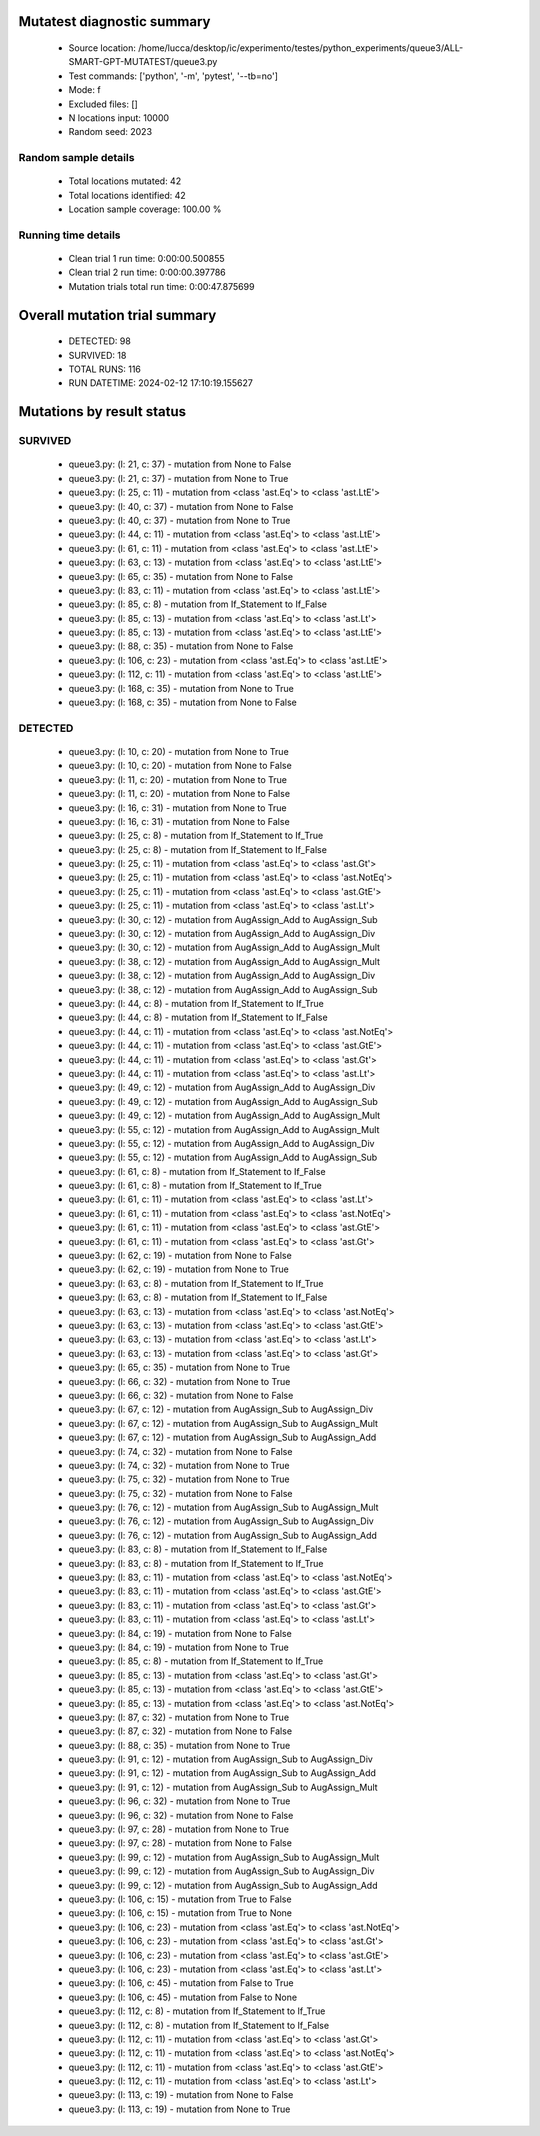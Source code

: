 Mutatest diagnostic summary
===========================
 - Source location: /home/lucca/desktop/ic/experimento/testes/python_experiments/queue3/ALL-SMART-GPT-MUTATEST/queue3.py
 - Test commands: ['python', '-m', 'pytest', '--tb=no']
 - Mode: f
 - Excluded files: []
 - N locations input: 10000
 - Random seed: 2023

Random sample details
---------------------
 - Total locations mutated: 42
 - Total locations identified: 42
 - Location sample coverage: 100.00 %


Running time details
--------------------
 - Clean trial 1 run time: 0:00:00.500855
 - Clean trial 2 run time: 0:00:00.397786
 - Mutation trials total run time: 0:00:47.875699

Overall mutation trial summary
==============================
 - DETECTED: 98
 - SURVIVED: 18
 - TOTAL RUNS: 116
 - RUN DATETIME: 2024-02-12 17:10:19.155627


Mutations by result status
==========================


SURVIVED
--------
 - queue3.py: (l: 21, c: 37) - mutation from None to False
 - queue3.py: (l: 21, c: 37) - mutation from None to True
 - queue3.py: (l: 25, c: 11) - mutation from <class 'ast.Eq'> to <class 'ast.LtE'>
 - queue3.py: (l: 40, c: 37) - mutation from None to False
 - queue3.py: (l: 40, c: 37) - mutation from None to True
 - queue3.py: (l: 44, c: 11) - mutation from <class 'ast.Eq'> to <class 'ast.LtE'>
 - queue3.py: (l: 61, c: 11) - mutation from <class 'ast.Eq'> to <class 'ast.LtE'>
 - queue3.py: (l: 63, c: 13) - mutation from <class 'ast.Eq'> to <class 'ast.LtE'>
 - queue3.py: (l: 65, c: 35) - mutation from None to False
 - queue3.py: (l: 83, c: 11) - mutation from <class 'ast.Eq'> to <class 'ast.LtE'>
 - queue3.py: (l: 85, c: 8) - mutation from If_Statement to If_False
 - queue3.py: (l: 85, c: 13) - mutation from <class 'ast.Eq'> to <class 'ast.Lt'>
 - queue3.py: (l: 85, c: 13) - mutation from <class 'ast.Eq'> to <class 'ast.LtE'>
 - queue3.py: (l: 88, c: 35) - mutation from None to False
 - queue3.py: (l: 106, c: 23) - mutation from <class 'ast.Eq'> to <class 'ast.LtE'>
 - queue3.py: (l: 112, c: 11) - mutation from <class 'ast.Eq'> to <class 'ast.LtE'>
 - queue3.py: (l: 168, c: 35) - mutation from None to True
 - queue3.py: (l: 168, c: 35) - mutation from None to False


DETECTED
--------
 - queue3.py: (l: 10, c: 20) - mutation from None to True
 - queue3.py: (l: 10, c: 20) - mutation from None to False
 - queue3.py: (l: 11, c: 20) - mutation from None to True
 - queue3.py: (l: 11, c: 20) - mutation from None to False
 - queue3.py: (l: 16, c: 31) - mutation from None to True
 - queue3.py: (l: 16, c: 31) - mutation from None to False
 - queue3.py: (l: 25, c: 8) - mutation from If_Statement to If_True
 - queue3.py: (l: 25, c: 8) - mutation from If_Statement to If_False
 - queue3.py: (l: 25, c: 11) - mutation from <class 'ast.Eq'> to <class 'ast.Gt'>
 - queue3.py: (l: 25, c: 11) - mutation from <class 'ast.Eq'> to <class 'ast.NotEq'>
 - queue3.py: (l: 25, c: 11) - mutation from <class 'ast.Eq'> to <class 'ast.GtE'>
 - queue3.py: (l: 25, c: 11) - mutation from <class 'ast.Eq'> to <class 'ast.Lt'>
 - queue3.py: (l: 30, c: 12) - mutation from AugAssign_Add to AugAssign_Sub
 - queue3.py: (l: 30, c: 12) - mutation from AugAssign_Add to AugAssign_Div
 - queue3.py: (l: 30, c: 12) - mutation from AugAssign_Add to AugAssign_Mult
 - queue3.py: (l: 38, c: 12) - mutation from AugAssign_Add to AugAssign_Mult
 - queue3.py: (l: 38, c: 12) - mutation from AugAssign_Add to AugAssign_Div
 - queue3.py: (l: 38, c: 12) - mutation from AugAssign_Add to AugAssign_Sub
 - queue3.py: (l: 44, c: 8) - mutation from If_Statement to If_True
 - queue3.py: (l: 44, c: 8) - mutation from If_Statement to If_False
 - queue3.py: (l: 44, c: 11) - mutation from <class 'ast.Eq'> to <class 'ast.NotEq'>
 - queue3.py: (l: 44, c: 11) - mutation from <class 'ast.Eq'> to <class 'ast.GtE'>
 - queue3.py: (l: 44, c: 11) - mutation from <class 'ast.Eq'> to <class 'ast.Gt'>
 - queue3.py: (l: 44, c: 11) - mutation from <class 'ast.Eq'> to <class 'ast.Lt'>
 - queue3.py: (l: 49, c: 12) - mutation from AugAssign_Add to AugAssign_Div
 - queue3.py: (l: 49, c: 12) - mutation from AugAssign_Add to AugAssign_Sub
 - queue3.py: (l: 49, c: 12) - mutation from AugAssign_Add to AugAssign_Mult
 - queue3.py: (l: 55, c: 12) - mutation from AugAssign_Add to AugAssign_Mult
 - queue3.py: (l: 55, c: 12) - mutation from AugAssign_Add to AugAssign_Div
 - queue3.py: (l: 55, c: 12) - mutation from AugAssign_Add to AugAssign_Sub
 - queue3.py: (l: 61, c: 8) - mutation from If_Statement to If_False
 - queue3.py: (l: 61, c: 8) - mutation from If_Statement to If_True
 - queue3.py: (l: 61, c: 11) - mutation from <class 'ast.Eq'> to <class 'ast.Lt'>
 - queue3.py: (l: 61, c: 11) - mutation from <class 'ast.Eq'> to <class 'ast.NotEq'>
 - queue3.py: (l: 61, c: 11) - mutation from <class 'ast.Eq'> to <class 'ast.GtE'>
 - queue3.py: (l: 61, c: 11) - mutation from <class 'ast.Eq'> to <class 'ast.Gt'>
 - queue3.py: (l: 62, c: 19) - mutation from None to False
 - queue3.py: (l: 62, c: 19) - mutation from None to True
 - queue3.py: (l: 63, c: 8) - mutation from If_Statement to If_True
 - queue3.py: (l: 63, c: 8) - mutation from If_Statement to If_False
 - queue3.py: (l: 63, c: 13) - mutation from <class 'ast.Eq'> to <class 'ast.NotEq'>
 - queue3.py: (l: 63, c: 13) - mutation from <class 'ast.Eq'> to <class 'ast.GtE'>
 - queue3.py: (l: 63, c: 13) - mutation from <class 'ast.Eq'> to <class 'ast.Lt'>
 - queue3.py: (l: 63, c: 13) - mutation from <class 'ast.Eq'> to <class 'ast.Gt'>
 - queue3.py: (l: 65, c: 35) - mutation from None to True
 - queue3.py: (l: 66, c: 32) - mutation from None to True
 - queue3.py: (l: 66, c: 32) - mutation from None to False
 - queue3.py: (l: 67, c: 12) - mutation from AugAssign_Sub to AugAssign_Div
 - queue3.py: (l: 67, c: 12) - mutation from AugAssign_Sub to AugAssign_Mult
 - queue3.py: (l: 67, c: 12) - mutation from AugAssign_Sub to AugAssign_Add
 - queue3.py: (l: 74, c: 32) - mutation from None to False
 - queue3.py: (l: 74, c: 32) - mutation from None to True
 - queue3.py: (l: 75, c: 32) - mutation from None to True
 - queue3.py: (l: 75, c: 32) - mutation from None to False
 - queue3.py: (l: 76, c: 12) - mutation from AugAssign_Sub to AugAssign_Mult
 - queue3.py: (l: 76, c: 12) - mutation from AugAssign_Sub to AugAssign_Div
 - queue3.py: (l: 76, c: 12) - mutation from AugAssign_Sub to AugAssign_Add
 - queue3.py: (l: 83, c: 8) - mutation from If_Statement to If_False
 - queue3.py: (l: 83, c: 8) - mutation from If_Statement to If_True
 - queue3.py: (l: 83, c: 11) - mutation from <class 'ast.Eq'> to <class 'ast.NotEq'>
 - queue3.py: (l: 83, c: 11) - mutation from <class 'ast.Eq'> to <class 'ast.GtE'>
 - queue3.py: (l: 83, c: 11) - mutation from <class 'ast.Eq'> to <class 'ast.Gt'>
 - queue3.py: (l: 83, c: 11) - mutation from <class 'ast.Eq'> to <class 'ast.Lt'>
 - queue3.py: (l: 84, c: 19) - mutation from None to False
 - queue3.py: (l: 84, c: 19) - mutation from None to True
 - queue3.py: (l: 85, c: 8) - mutation from If_Statement to If_True
 - queue3.py: (l: 85, c: 13) - mutation from <class 'ast.Eq'> to <class 'ast.Gt'>
 - queue3.py: (l: 85, c: 13) - mutation from <class 'ast.Eq'> to <class 'ast.GtE'>
 - queue3.py: (l: 85, c: 13) - mutation from <class 'ast.Eq'> to <class 'ast.NotEq'>
 - queue3.py: (l: 87, c: 32) - mutation from None to True
 - queue3.py: (l: 87, c: 32) - mutation from None to False
 - queue3.py: (l: 88, c: 35) - mutation from None to True
 - queue3.py: (l: 91, c: 12) - mutation from AugAssign_Sub to AugAssign_Div
 - queue3.py: (l: 91, c: 12) - mutation from AugAssign_Sub to AugAssign_Add
 - queue3.py: (l: 91, c: 12) - mutation from AugAssign_Sub to AugAssign_Mult
 - queue3.py: (l: 96, c: 32) - mutation from None to True
 - queue3.py: (l: 96, c: 32) - mutation from None to False
 - queue3.py: (l: 97, c: 28) - mutation from None to True
 - queue3.py: (l: 97, c: 28) - mutation from None to False
 - queue3.py: (l: 99, c: 12) - mutation from AugAssign_Sub to AugAssign_Mult
 - queue3.py: (l: 99, c: 12) - mutation from AugAssign_Sub to AugAssign_Div
 - queue3.py: (l: 99, c: 12) - mutation from AugAssign_Sub to AugAssign_Add
 - queue3.py: (l: 106, c: 15) - mutation from True to False
 - queue3.py: (l: 106, c: 15) - mutation from True to None
 - queue3.py: (l: 106, c: 23) - mutation from <class 'ast.Eq'> to <class 'ast.NotEq'>
 - queue3.py: (l: 106, c: 23) - mutation from <class 'ast.Eq'> to <class 'ast.Gt'>
 - queue3.py: (l: 106, c: 23) - mutation from <class 'ast.Eq'> to <class 'ast.GtE'>
 - queue3.py: (l: 106, c: 23) - mutation from <class 'ast.Eq'> to <class 'ast.Lt'>
 - queue3.py: (l: 106, c: 45) - mutation from False to True
 - queue3.py: (l: 106, c: 45) - mutation from False to None
 - queue3.py: (l: 112, c: 8) - mutation from If_Statement to If_True
 - queue3.py: (l: 112, c: 8) - mutation from If_Statement to If_False
 - queue3.py: (l: 112, c: 11) - mutation from <class 'ast.Eq'> to <class 'ast.Gt'>
 - queue3.py: (l: 112, c: 11) - mutation from <class 'ast.Eq'> to <class 'ast.NotEq'>
 - queue3.py: (l: 112, c: 11) - mutation from <class 'ast.Eq'> to <class 'ast.GtE'>
 - queue3.py: (l: 112, c: 11) - mutation from <class 'ast.Eq'> to <class 'ast.Lt'>
 - queue3.py: (l: 113, c: 19) - mutation from None to False
 - queue3.py: (l: 113, c: 19) - mutation from None to True